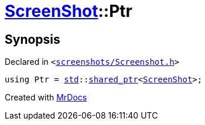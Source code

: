 [#ScreenShot-Ptr]
= xref:ScreenShot.adoc[ScreenShot]::Ptr
:relfileprefix: ../
:mrdocs:


== Synopsis

Declared in `&lt;https://github.com/PrismLauncher/PrismLauncher/blob/develop/launcher/screenshots/Screenshot.h#L9[screenshots&sol;Screenshot&period;h]&gt;`

[source,cpp,subs="verbatim,replacements,macros,-callouts"]
----
using Ptr = xref:std.adoc[std]::xref:std/shared_ptr.adoc[shared&lowbar;ptr]&lt;xref:ScreenShot.adoc[ScreenShot]&gt;;
----



[.small]#Created with https://www.mrdocs.com[MrDocs]#
